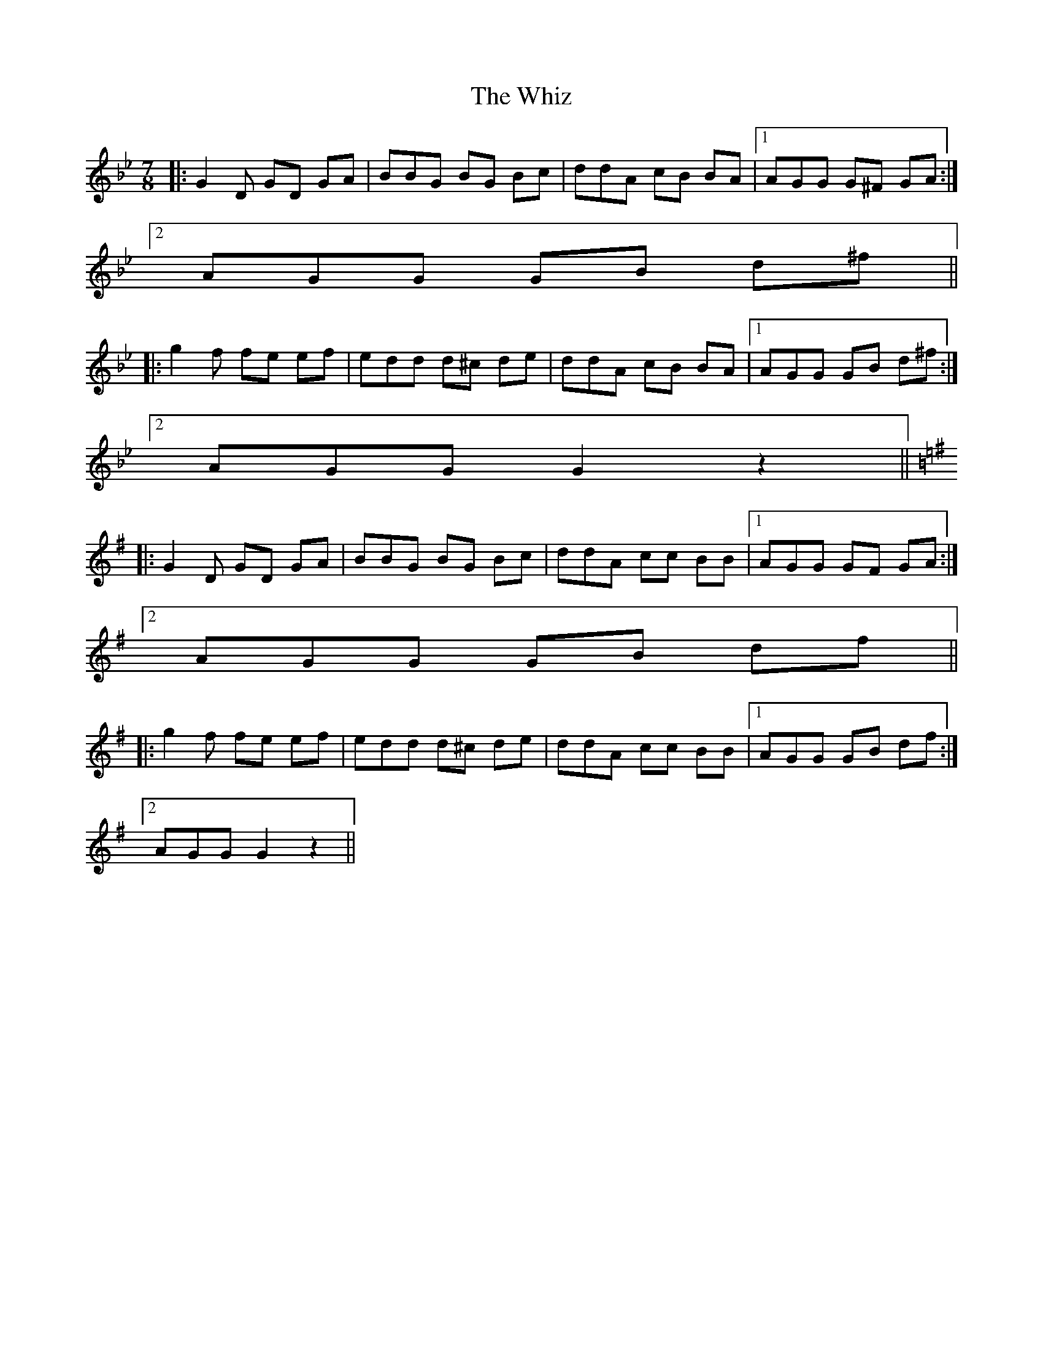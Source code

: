 X: 42809
T: Whiz, The
R: slip jig
M: 9/8
K: Gminor
M:7/8
|:G2 D GD GA|BBG BG Bc|ddA cB BA|1 AGG G^F GA:|
[2 AGG GB d^f||
|:g2 f fe ef|edd d^c de|ddA cB BA|1 AGG GB d^f:|
[2 AGG G2 z2||
K: Gmaj
|:G2 D GD GA|BBG BG Bc|ddA cc BB|1 AGG GF GA:|
[2 AGG GB df||
|:g2 f fe ef|edd d^c de|ddA cc BB|1 AGG GB df:|
[2 AGG G2 z2||


